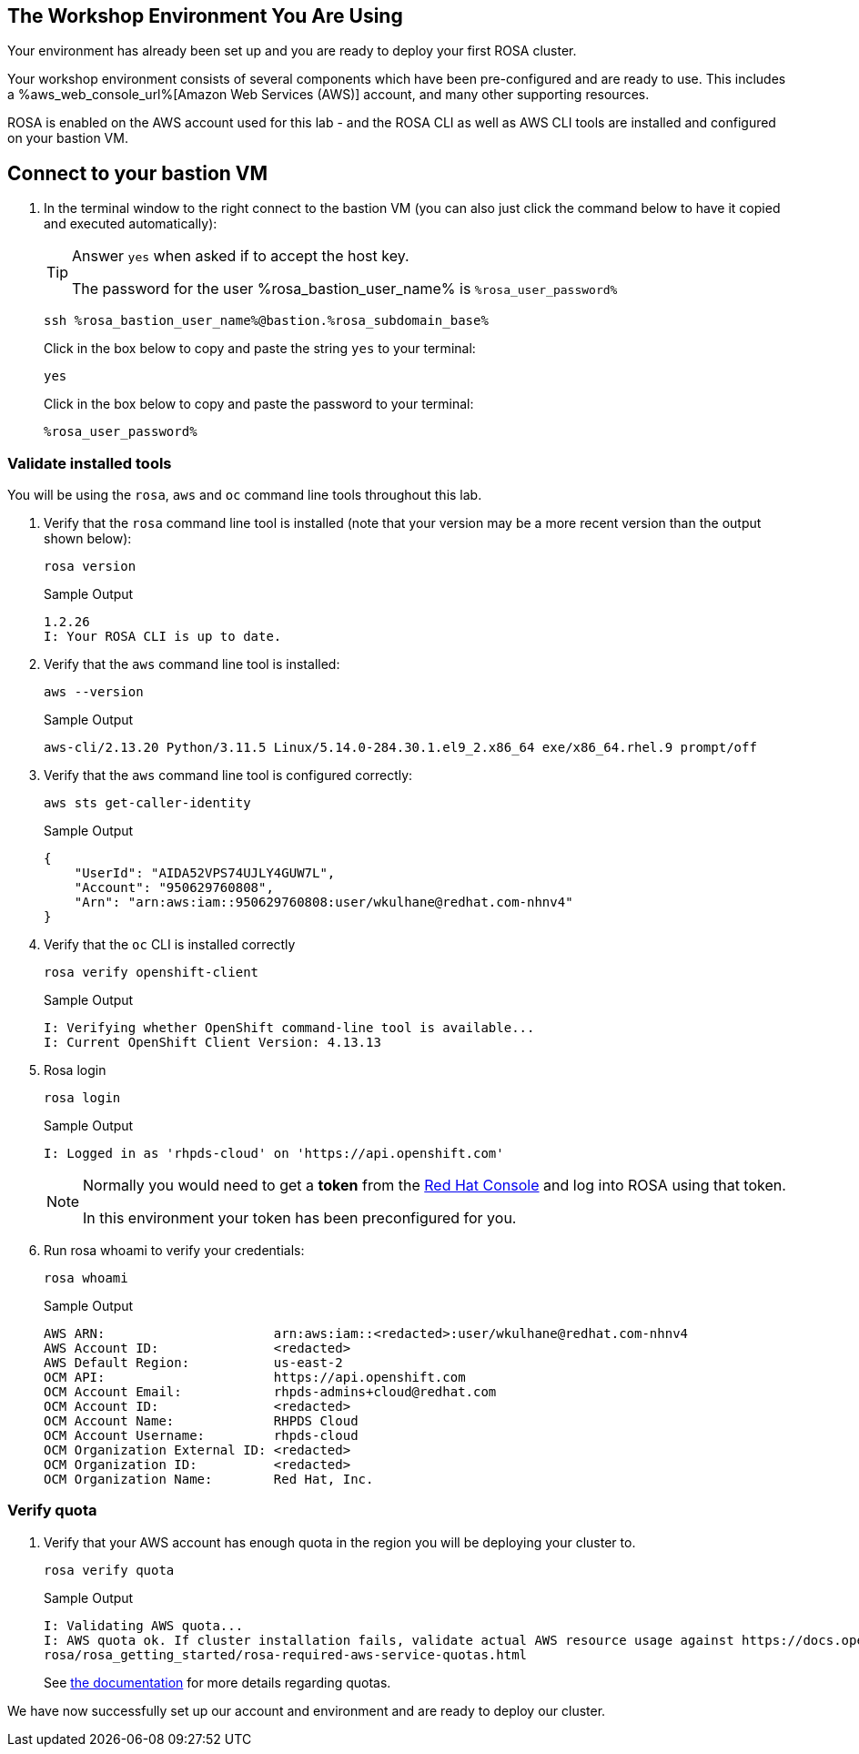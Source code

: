 == The Workshop Environment You Are Using

Your environment has already been set up and you are ready to deploy your first ROSA cluster.

Your workshop environment consists of several components which have been pre-configured and are ready to use.
This includes a %aws_web_console_url%[Amazon Web Services (AWS)] account, and many other supporting resources.

ROSA is enabled on the AWS account used for this lab - and the ROSA CLI as well as AWS CLI tools are installed and configured on your bastion VM.

== Connect to your bastion VM

. In the terminal window to the right connect to the bastion VM (you can also just click the command below to have it copied and executed automatically):
+
[TIP]
====
Answer `yes` when asked if to accept the host key.

The password for the user %rosa_bastion_user_name% is `%rosa_user_password%`
====
+
[source,sh,role=copy]
----
ssh %rosa_bastion_user_name%@bastion.%rosa_subdomain_base%
----
+
.Click in the box below to copy and paste the string `yes` to your terminal:
+
[source,sh,role=copy]
----
yes
----
+
.Click in the box below to copy and paste the password to your terminal:
+
[source,sh,role=copy]
----
%rosa_user_password%
----

=== Validate installed tools

You will be using the `rosa`, `aws` and `oc` command line tools throughout this lab.

. Verify that the `rosa` command line tool is installed (note that your version may be a more recent version than the output shown below):
+
[source,sh,role=copy]
----
rosa version
----
+
.Sample Output
[source,texinfo]
----
1.2.26
I: Your ROSA CLI is up to date.
----

. Verify that the `aws` command line tool is installed:
+
[source,sh,role=copy]
----
aws --version
----
+
.Sample Output
[source,text,options=nowrap]
----
aws-cli/2.13.20 Python/3.11.5 Linux/5.14.0-284.30.1.el9_2.x86_64 exe/x86_64.rhel.9 prompt/off
----

. Verify that the `aws` command line tool is configured correctly:
+
[source,sh,role=copy]
----
aws sts get-caller-identity
----
+
.Sample Output
[source,texinfo]
----
{
    "UserId": "AIDA52VPS74UJLY4GUW7L",
    "Account": "950629760808",
    "Arn": "arn:aws:iam::950629760808:user/wkulhane@redhat.com-nhnv4"
}
----

. Verify that the `oc` CLI is installed correctly
+
[source,sh,role=copy]
----
rosa verify openshift-client
----
+
.Sample Output
[source,texinfo,options=nowrap]
----
I: Verifying whether OpenShift command-line tool is available...
I: Current OpenShift Client Version: 4.13.13
----

. Rosa login
+
[source,sh,role=copy]
----
rosa login
----
+
.Sample Output
[source,texinfo]
----
I: Logged in as 'rhpds-cloud' on 'https://api.openshift.com'
----
+
[NOTE]
====
Normally you would need to get a *token* from the https://console.redhat.com/openshift/token/rosa)[Red Hat Console] and log into ROSA using that token.

In this environment your token has been preconfigured for you.
====

. Run rosa whoami to verify your credentials:
+
[source,sh,role=copy]
----
rosa whoami
----
+
.Sample Output
[source,texinfo]
----
AWS ARN:                      arn:aws:iam::<redacted>:user/wkulhane@redhat.com-nhnv4
AWS Account ID:               <redacted>
AWS Default Region:           us-east-2
OCM API:                      https://api.openshift.com
OCM Account Email:            rhpds-admins+cloud@redhat.com
OCM Account ID:               <redacted>
OCM Account Name:             RHPDS Cloud
OCM Account Username:         rhpds-cloud
OCM Organization External ID: <redacted>
OCM Organization ID:          <redacted>
OCM Organization Name:        Red Hat, Inc.
----

// === Install OCM

// You will need to use the OpenShift Cluster Manager (ocm) to do some tasks in these labs.

// . Set the OCM Release to download (at time of writing this was `0.1.67` - you can check at https://github.com/openshift-online/ocm-cli/releases if there is anything newer available):
// +
// [source,sh,role=copy]
// ----
// export OCM_RELEASE=v0.1.67
// ----

// . Download the latest OCM release
// +
// [source,sh,role=copy]
// ----
// # Check that ${HOME}/bin exists
// if [ ! -d "${HOME}/bin" ]; then
//   mkdir ${HOME}/bin
// fi

// wget -O ${HOME}/bin/ocm https://github.com/openshift-online/ocm-cli/releases/download/${OCM_RELEASE}/ocm-linux-amd64

// chmod +x ${HOME}/bin/ocm

// ocm version
// ----
// +
// .Sample Output
// [source,texinfo]
// ----
// 0.1.67
// ----

=== Verify quota

. Verify that your AWS account has enough quota in the region you will be deploying your cluster to.
+
[source,sh,role=copy]
----
rosa verify quota
----
+
.Sample Output
[source,texinfo,options=nowrap]
----
I: Validating AWS quota...
I: AWS quota ok. If cluster installation fails, validate actual AWS resource usage against https://docs.openshift.com/
rosa/rosa_getting_started/rosa-required-aws-service-quotas.html
----
+
See https://docs.openshift.com/rosa/rosa_planning/rosa-sts-required-aws-service-quotas.html[the documentation] for more details regarding quotas.

We have now successfully set up our account and environment and are ready to deploy our cluster.

